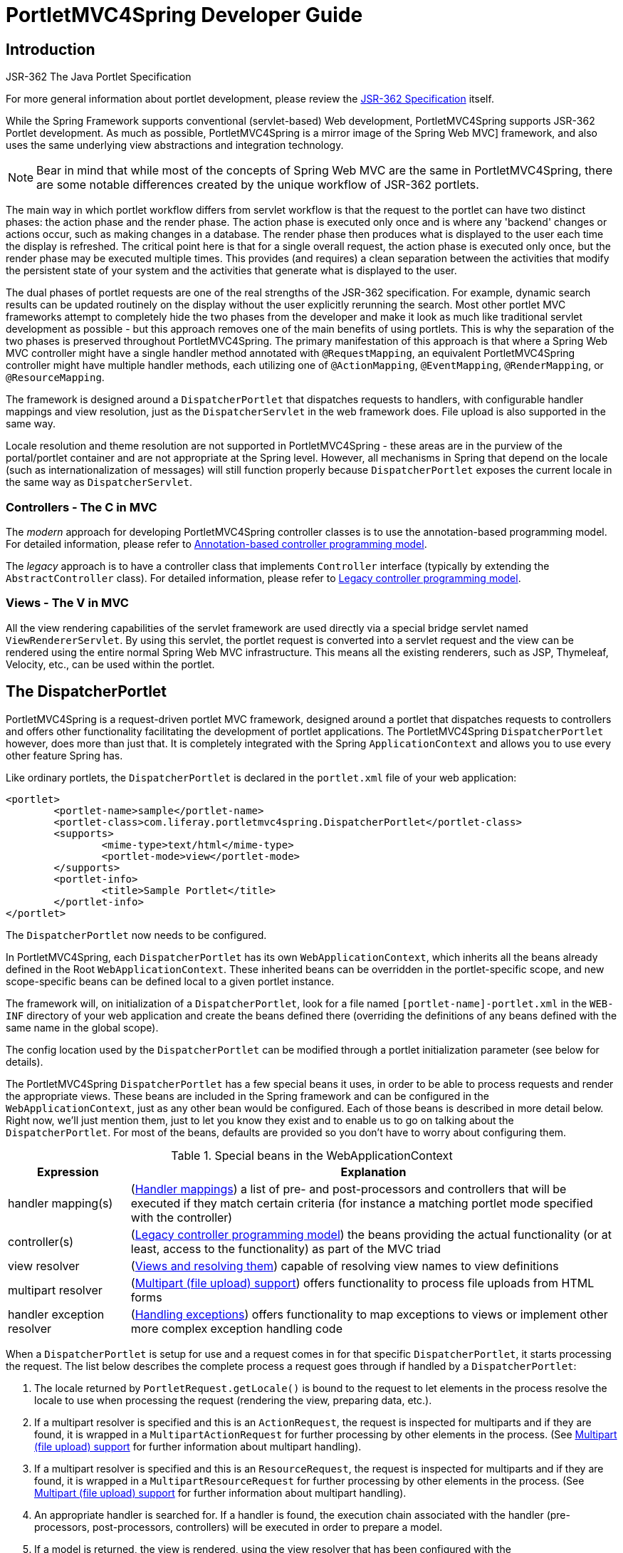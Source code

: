 [[portlet]]
= PortletMVC4Spring Developer Guide


[[portlet-introduction]]
== Introduction

.JSR-362 The Java Portlet Specification

****
For more general information about portlet development, please review the https://jcp.org/en/jsr/detail?id=362[JSR-362
Specification] itself.
****

While the Spring Framework supports conventional (servlet-based) Web development, PortletMVC4Spring supports JSR-362
Portlet development. As much as possible, PortletMVC4Spring is a mirror image of the Spring Web MVC] framework, and also
uses the same underlying view abstractions and integration technology.

[NOTE]
====
Bear in mind that while most of the concepts of Spring Web MVC are the same in PortletMVC4Spring, there are some notable
differences created by the unique workflow of JSR-362 portlets.
====

The main way in which portlet workflow differs from servlet workflow is that the request to the portlet can have two
distinct phases: the action phase and the render phase. The action phase is executed only once and is where any
'backend' changes or actions occur, such as making changes in a database. The render phase then produces what is
displayed to the user each time the display is refreshed. The critical point here is that for a single overall request,
the action phase is executed only once, but the render phase may be executed multiple times. This provides (and
requires) a clean separation between the activities that modify the persistent state of your system and the activities
that generate what is displayed to the user.

The dual phases of portlet requests are one of the real strengths of the JSR-362 specification. For example, dynamic
search results can be updated routinely on the display without the user explicitly rerunning the search. Most other
portlet MVC frameworks attempt to completely hide the two phases from the developer and make it look as much like
traditional servlet development as possible - but this approach removes one of the main benefits of using portlets. This
is why the separation of the two phases is preserved throughout PortletMVC4Spring. The primary manifestation of this
approach is that where a Spring Web MVC controller might have a single handler method annotated with
`@RequestMapping`, an equivalent PortletMVC4Spring controller might have multiple handler methods, each utilizing one of
 `@ActionMapping`, `@EventMapping`, `@RenderMapping`, or `@ResourceMapping`.

The framework is designed around a `DispatcherPortlet` that dispatches requests to handlers, with configurable handler
mappings and view resolution, just as the `DispatcherServlet` in the web framework does. File upload is also supported
in the same way.

Locale resolution and theme resolution are not supported in PortletMVC4Spring - these areas are in the purview of the
portal/portlet container and are not appropriate at the Spring level. However, all mechanisms in Spring that depend on
the locale (such as internationalization of messages) will still function properly because `DispatcherPortlet` exposes
the current locale in the same way as `DispatcherServlet`.



[[portlet-introduction-controller]]
=== Controllers - The C in MVC

The __modern__ approach for developing PortletMVC4Spring controller classes is to use the annotation-based programming
model. For detailed information, please refer to <<portlet-annotation>>.

The __legacy__ approach is to have a controller class that implements `Controller` interface (typically by extending
the `AbstractController` class). For detailed information, please refer to <<portlet-controller>>.




[[portlet-introduction-view]]
=== Views - The V in MVC
All the view rendering capabilities of the servlet framework are used directly via a special bridge servlet named
`ViewRendererServlet`. By using this servlet, the portlet request is converted into a servlet request and the view can
be rendered using the entire normal Spring Web MVC infrastructure. This means all the existing renderers, such as JSP,
Thymeleaf, Velocity, etc., can be used within the portlet.



[[portlet-dispatcher]]
== The DispatcherPortlet

PortletMVC4Spring is a request-driven portlet MVC framework, designed around a portlet that dispatches requests to
controllers and offers other functionality facilitating the development of portlet applications. The PortletMVC4Spring
`DispatcherPortlet` however, does more than just that. It is completely integrated with the Spring `ApplicationContext`
and allows you to use every other feature Spring has.

Like ordinary portlets, the `DispatcherPortlet` is declared in the `portlet.xml` file of your web application:

[source,xml,indent=0]
[subs="verbatim,quotes"]
----
	<portlet>
		<portlet-name>sample</portlet-name>
		<portlet-class>com.liferay.portletmvc4spring.DispatcherPortlet</portlet-class>
		<supports>
			<mime-type>text/html</mime-type>
			<portlet-mode>view</portlet-mode>
		</supports>
		<portlet-info>
			<title>Sample Portlet</title>
		</portlet-info>
	</portlet>
----

The `DispatcherPortlet` now needs to be configured.

In PortletMVC4Spring, each `DispatcherPortlet` has its own `WebApplicationContext`, which inherits all the beans already
defined in the Root `WebApplicationContext`. These inherited beans can be overridden in the portlet-specific scope, and
new scope-specific beans can be defined local to a given portlet instance.

The framework will, on initialization of a `DispatcherPortlet`, look for a file named `[portlet-name]-portlet.xml` in
the `WEB-INF` directory of your web application and create the beans defined there (overriding the definitions of any
beans defined with the same name in the global scope).

The config location used by the `DispatcherPortlet` can be modified through a portlet initialization parameter (see
below for details).

The PortletMVC4Spring `DispatcherPortlet` has a few special beans it uses, in order to be able to process requests and
render the appropriate views. These beans are included in the Spring framework and can be configured in the
`WebApplicationContext`, just as any other bean would be configured. Each of those beans is described in more detail
below. Right now, we'll just mention them, just to let you know they exist and to enable us to go on talking about the
`DispatcherPortlet`. For most of the beans, defaults are provided so you don't have to worry about configuring them.

[[portlet-webappctx-special-beans-tbl]]
.Special beans in the WebApplicationContext
[cols="1,4"]
|===
| Expression| Explanation

| handler mapping(s)
| (<<portlet-handlermapping>>) a list of pre- and post-processors and controllers that will be executed if they match
  certain criteria (for instance a matching portlet mode specified with the controller)

| controller(s)
| (<<portlet-controller>>) the beans providing the actual functionality (or at least, access to the functionality) as
  part of the MVC triad

| view resolver
| (<<portlet-viewresolver>>) capable of resolving view names to view definitions

| multipart resolver
| (<<portlet-multipart>>) offers functionality to process file uploads from HTML forms

| handler exception resolver
| (<<portlet-exceptionresolver>>) offers functionality to map exceptions to views or implement other more complex
  exception handling code
|===

When a `DispatcherPortlet` is setup for use and a request comes in for that specific `DispatcherPortlet`, it starts
processing the request. The list below describes the complete process a request goes through if handled by a
`DispatcherPortlet`:

. The locale returned by `PortletRequest.getLocale()` is bound to the request to let elements in the process resolve the
locale to use when processing the request (rendering the view, preparing data, etc.).
. If a multipart resolver is specified and this is an `ActionRequest`, the request is inspected for multiparts and if
they are found, it is wrapped in a `MultipartActionRequest` for further processing by other elements in the process.
(See <<portlet-multipart>> for further information about multipart handling).
. If a multipart resolver is specified and this is an `ResourceRequest`, the request is inspected for multiparts and if
they are found, it is wrapped in a `MultipartResourceRequest` for further processing by other elements in the process.
(See <<portlet-multipart>> for further information about multipart handling).
. An appropriate handler is searched for. If a handler is found, the execution chain associated with the handler (pre-
processors, post-processors, controllers) will be executed in order to prepare a model.
. If a model is returned, the view is rendered, using the view resolver that has been configured with the
`WebApplicationContext`. If no model is returned (which could be due to a pre- or post-processor intercepting the
request, for example, for security reasons), no view is rendered, since the request could already have been fulfilled.

Exceptions that are thrown during processing of the request get picked up by any of the handler exception resolvers that
are declared in the `WebApplicationContext`. Using these exception resolvers you can define custom behavior in case such
exceptions get thrown.

You can customize Spring's `DispatcherPortlet` by adding context parameters in the `portlet.xml` file or portlet
init-parameters. The possibilities are listed below.

[[portlet-dpp-init-params]]
.DispatcherPortlet initialization parameters
[cols="1,4"]
|===
| Parameter| Explanation

| `contextClass`
| Class that implements `WebApplicationContext`, which will be used to instantiate the context used by this portlet. If
  this parameter isn't specified, the `XmlPortletApplicationContext` will be used.

| `contextConfigLocation`
| String which is passed to the context instance (specified by `contextClass`) to indicate where context(s) can be
  found. The String is potentially split up into multiple Strings (using a comma as a delimiter) to support multiple
  contexts (in case of multiple context locations, for beans that are defined twice, the latest takes precedence).

| `namespace`
| The namespace of the `WebApplicationContext`. Defaults to `[portlet-name]-portlet`.

| `viewRendererUrl`
| The URL at which `DispatcherPortlet` can access an instance of `ViewRendererServlet` (see <<portlet-viewservlet>>).
|===




[[portlet-viewservlet]]
== The ViewRendererServlet

The rendering process in PortletMVC4Spring is a bit more complex than in Web MVC. In order to reuse all the view
technologies from Spring Web MVC, we must convert the `PortletRequest` / `PortletResponse` to `HttpServletRequest` /
`HttpServletResponse` and then call the `render` method of the `View`. To do this, `DispatcherPortlet` uses a special
servlet that exists for just this purpose: the `ViewRendererServlet`.

In order for `DispatcherPortlet` rendering to work, you must declare an instance of the `ViewRendererServlet` in the
`web.xml` file for your web application as follows:

[source,xml,indent=0]
[subs="verbatim,quotes"]
----
	<servlet>
		<servlet-name>ViewRendererServlet</servlet-name>
		<servlet-class>com.liferay.portletmvc4spring.ViewRendererServlet</servlet-class>
	</servlet>

	<servlet-mapping>
		<servlet-name>ViewRendererServlet</servlet-name>
		<url-pattern>/WEB-INF/servlet/view</url-pattern>
	</servlet-mapping>
----

To perform the actual rendering, `DispatcherPortlet` does the following:

. Binds the `WebApplicationContext` to the request as an attribute under the same `WEB_APPLICATION_CONTEXT_ATTRIBUTE`
key that `DispatcherServlet` uses.
. Binds the `Model` and `View` objects to the request to make them available to the `ViewRendererServlet`.
. Constructs a `PortletRequestDispatcher` and performs an `include` using the `/WEB-INF/servlet/view` URL that is mapped
to the `ViewRendererServlet`.

The `ViewRendererServlet` is then able to call the `render` method on the `View` with the appropriate arguments.

The actual URL for the `ViewRendererServlet` can be changed using `DispatcherPortlet`'s `viewRendererUrl` configuration
parameter.




[[portlet-annotation]]
== Annotation-based controller programming model
Version 2.5 of the Spring Framework introduced an annotation-based programming model for MVC controllers, using
annotations such as `@RequestMapping`, `@RequestParam`, `@ModelAttribute`, etc. This annotation support is available for
both Spring Web MVC and PortletMVC4Spring. Controllers implemented in this style do not have to extend specific base
classes or implement specific interfaces. Furthermore, they do not usually have direct dependencies on Servlet or
Portlet API's, although they can easily get access to Servlet or Portlet facilities if desired.

The following sections document these annotations and how they are most commonly used in a Portlet environment.



[[portlet-ann-setup]]
=== Setting up the dispatcher for annotation support
__`@RequestMapping` will only be processed if a corresponding `HandlerMapping` (for type level annotations) and/or
`HandlerAdapter` (for method level annotations) is present in the dispatcher.__ This is the case by default in both
`DispatcherServlet` and `DispatcherPortlet`.

However, if you are defining custom `HandlerMappings` or `HandlerAdapters`, then you need to make sure that a
corresponding custom `DefaultAnnotationHandlerMapping` and/or `AnnotationMethodHandlerAdapter` is defined as well -
provided that you intend to use `@RequestMapping`.

[source,xml,indent=0]
[subs="verbatim,quotes"]
----
	<?xml version="1.0" encoding="UTF-8"?>
	<beans xmlns="http://www.springframework.org/schema/beans"
		xmlns:xsi="http://www.w3.org/2001/XMLSchema-instance"
		xsi:schemaLocation="http://www.springframework.org/schema/beans
			http://www.springframework.org/schema/beans/spring-beans.xsd">

		<bean class="com.liferay.portletmvc4spring.mvc.annotation.DefaultAnnotationHandlerMapping"/>

		<bean class="com.liferay.portletmvc4spring.mvc.annotation.AnnotationMethodHandlerAdapter"/>

		// ... (controller bean definitions) ...

	</beans>
----

Defining a `DefaultAnnotationHandlerMapping` and/or `AnnotationMethodHandlerAdapter` explicitly also makes sense if you
would like to customize the mapping strategy, e.g. specifying a custom `WebBindingInitializer` (see below).



[[portlet-ann-controller]]
=== Defining a controller with @Controller

The `@Controller` annotation indicates that a particular class serves the role of a __controller__. There is no need to
extend any controller base class or reference the Portlet API. You are of course still able to reference
Portlet-specific features if you need to.

The basic purpose of the `@Controller` annotation is to act as a stereotype for the annotated class, indicating its
role. The dispatcher will scan such annotated classes for mapped methods, detecting `@RequestMapping` annotations (see
the next section).

Annotated controller beans may be defined explicitly, using a standard Spring bean definition in the dispatcher's
context. However, the `@Controller` stereotype also allows for autodetection, aligned with Spring's general support for
detecting component classes in the classpath and auto-registering bean definitions for them.

To enable autodetection of such annotated controllers, you have to add component scanning to your configuration. This is
easily achieved by using the __spring-context__ schema as shown in the following XML snippet:

[source,xml,indent=0]
[subs="verbatim,quotes"]
----
	<?xml version="1.0" encoding="UTF-8"?>
	<beans xmlns="http://www.springframework.org/schema/beans"
		xmlns:xsi="http://www.w3.org/2001/XMLSchema-instance"
		xmlns:p="http://www.springframework.org/schema/p"
		xmlns:context="http://www.springframework.org/schema/context"
		xsi:schemaLocation="
			http://www.springframework.org/schema/beans
			http://www.springframework.org/schema/beans/spring-beans.xsd
			http://www.springframework.org/schema/context
			http://www.springframework.org/schema/context/spring-context.xsd">

		<context:component-scan base-package="org.springframework.samples.petportal.portlet"/>

		// ...

	</beans>
----



[[portlet-ann-requestmapping]]
=== Mapping requests with @RequestMapping

The `@RequestMapping` annotation is used to map portlet modes like 'VIEW'/'EDIT' onto an entire class or a particular
handler method. Typically the type-level annotation maps a specific mode (or mode plus parameter condition) onto a form
controller, with additional method-level annotations 'narrowing' the primary mapping for specific portlet request
parameters.

[TIP]
====

`@RequestMapping` at the type level may be used for plain implementations of the `Controller` interface as well. In this
case, the request processing code would follow the traditional `handle(Action|Render)Request` signature, while the
controller's mapping would be expressed through an `@RequestMapping` annotation. This works for pre-built `Controller`
base classes, such as `AbstractController`, too.

In the following discussion, we'll focus on controllers that are based on annotated handler methods.
====

The following is an example of a form controller from the PetPortal sample application
using this annotation:

[source,java,indent=0]
[subs="verbatim,quotes"]
----
	@Controller
	@RequestMapping("EDIT")
	@SessionAttributes("site")
	public class PetSitesEditController {

		private Properties petSites;

		public void setPetSites(Properties petSites) {
			this.petSites = petSites;
		}

		@ModelAttribute("petSites")
		public Properties getPetSites() {
			return this.petSites;
		}

		@RequestMapping // default (action=list)
		public String showPetSites() {
			return "petSitesEdit";
		}

		@RequestMapping(params = "action=add") // render phase
		public String showSiteForm(Model model) {
			// Used for the initial form as well as for redisplaying with errors.
			if (!model.containsAttribute("site")) {
				model.addAttribute("site", new PetSite());
			}

			return "petSitesAdd";
		}

		@RequestMapping(params = "action=add") // action phase
		public void populateSite(@ModelAttribute("site") PetSite petSite,
				BindingResult result, SessionStatus status, ActionResponse response) {
			new PetSiteValidator().validate(petSite, result);
			if (!result.hasErrors()) {
				this.petSites.put(petSite.getName(), petSite.getUrl());
				status.setComplete();
				response.setRenderParameter("action", "list");
			}
		}

		@RequestMapping(params = "action=delete")
		public void removeSite(@RequestParam("site") String site, ActionResponse response) {
			this.petSites.remove(site);
			response.setRenderParameter("action", "list");
		}
	}
----

There are dedicated `@ActionMapping` and `@RenderMapping` (as well as `@ResourceMapping` and `@EventMapping`)
annotations which can be used instead:

[source,java,indent=0]
[subs="verbatim,quotes"]
----
	@Controller
	@RequestMapping("EDIT")
	@SessionAttributes("site")
	public class PetSitesEditController {

		private Properties petSites;

		public void setPetSites(Properties petSites) {
			this.petSites = petSites;
		}

		@ModelAttribute("petSites")
		public Properties getPetSites() {
			return this.petSites;
		}

		@RenderMapping // default (action=list)
		public String showPetSites() {
			return "petSitesEdit";
		}

		@RenderMapping(params = "action=add")
		public String showSiteForm(Model model) {
			// Used for the initial form as well as for redisplaying with errors.
			if (!model.containsAttribute("site")) {
				model.addAttribute("site", new PetSite());
			}

			return "petSitesAdd";
		}

		@ActionMapping(params = "action=add")
		public void populateSite(@ModelAttribute("site") PetSite petSite,
				BindingResult result, SessionStatus status, ActionResponse response) {
			new PetSiteValidator().validate(petSite, result);
			if (!result.hasErrors()) {
				this.petSites.put(petSite.getName(), petSite.getUrl());
				status.setComplete();
				response.setRenderParameter("action", "list");
			}
		}

		@ActionMapping(params = "action=delete")
		public void removeSite(@RequestParam("site") String site, ActionResponse response) {
			this.petSites.remove(site);
			response.setRenderParameter("action", "list");
		}
	}
----



[[portlet-ann-requestmapping-arguments]]
=== Supported handler method arguments
Handler methods which are annotated with `@RequestMapping` are allowed to have very flexible signatures. They may have
arguments of the following types, in arbitrary order (except for validation results, which need to follow right after
the corresponding command object, if desired):

* Request and/or response objects (Portlet API). You may choose any specific request/response type, e.g. PortletRequest
  / ActionRequest / RenderRequest. An explicitly declared action/render argument is also used for mapping specific
  request types onto a handler method (in case of no other information given that differentiates between action and
  render requests).
* Session object (Portlet API): of type PortletSession. An argument of this type will enforce the presence of a
  corresponding session. As a consequence, such an argument will never be `null`.
* `org.springframework.web.context.request.WebRequest` or `org.springframework.web.context.request.NativeWebRequest`.
  Allows for generic request parameter access as well as request/session attribute access, without ties to the native
  Servlet/Portlet API.
* `java.util.Locale` for the current request locale (the portal locale in a Portlet environment).
* `java.util.TimeZone` / `java.time.ZoneId` for the current request time zone.
* `java.io.InputStream` / `java.io.Reader` for access to the request's content. This will be the raw InputStream/Reader
  as exposed by the Portlet API.
* `java.io.OutputStream` / `java.io.Writer` for generating the response's content. This will be the raw
  OutputStream/Writer as exposed by the Portlet API.
* `@RequestParam` annotated parameters for access to specific Portlet request parameters. Parameter values will be
  converted to the declared method argument type.
* `java.util.Map` / `org.springframework.ui.Model` / `org.springframework.ui.ModelMap` for enriching the implicit model
  that will be exposed to the web view.
* Command/form objects to bind parameters to: as bean properties or fields, with customizable type conversion, depending
  on `@InitBinder` methods and/or the HandlerAdapter configuration - see the " `webBindingInitializer`" property on
  `AnnotationMethodHandlerAdapter`. Such command objects along with their validation results will be exposed as model
  attributes, by default using the non-qualified command class name in property notation (e.g. "orderAddress" for type
  "mypackage.OrderAddress"). Specify a parameter-level `ModelAttribute` annotation for declaring a specific model
  attribute name.
* `org.springframework.validation.Errors` / `org.springframework.validation.BindingResult` validation results for a
  preceding command/form object (the immediate preceding argument).
* `org.springframework.web.bind.support.SessionStatus` status handle for marking form processing as complete (triggering
  the cleanup of session attributes that have been indicated by the `@SessionAttributes` annotation at the handler type
  level).

The following return types are supported for handler methods:

* A `ModelAndView` object, with the model implicitly enriched with command objects and the results of `@ModelAttribute`
  annotated reference data accessor methods.
* A `Model` object, with the view name implicitly determined through a `RequestToViewNameTranslator` and the model
  implicitly enriched with command objects and the results of `@ModelAttribute` annotated reference data accessor
  methods.
* A `Map` object for exposing a model, with the view name implicitly determined through a `RequestToViewNameTranslator`
  and the model implicitly enriched with command objects and the results of `@ModelAttribute` annotated reference data
  accessor methods.
* A `View` object, with the model implicitly determined through command objects and `@ModelAttribute` annotated
  reference data accessor methods. The handler method may also programmatically enrich the model by declaring a `Model`
  argument (see above).
* A `String` value which is interpreted as view name, with the model implicitly determined through command objects and
  `@ModelAttribute` annotated reference data accessor methods. The handler method may also programmatically enrich the
  model by declaring a `Model` argument (see above).
* `void` if the method handles the response itself (e.g. by writing the response content directly).
* Any other return type will be considered a single model attribute to be exposed to the view, using the attribute name
  specified through `@ModelAttribute` at the method level (or the default attribute name based on the return type's
  class name otherwise). The model will be implicitly enriched with command objects and the results of `@ModelAttribute`
  annotated reference data accessor methods.



[[portlet-ann-requestparam]]
=== Binding request parameters to method parameters with @RequestParam

The `@RequestParam` annotation is used to bind request parameters to a method parameter in your controller.

The following code snippet from the PetPortal sample application shows the usage:

[source,java,indent=0]
[subs="verbatim,quotes"]
----
	@Controller
	@RequestMapping("EDIT")
	@SessionAttributes("site")
	public class PetSitesEditController {

		// ...

		public void removeSite(@RequestParam("site") String site, ActionResponse response) {
			this.petSites.remove(site);
			response.setRenderParameter("action", "list");
		}

		// ...

	}
----

Parameters using this annotation are required by default, but you can specify that a parameter is optional by setting
`@RequestParam`'s `required` attribute to `false` (e.g., `@RequestParam(name="id", required=false)`).



[[portlet-ann-modelattrib]]
=== Providing a link to data from the model with @ModelAttribute

`@ModelAttribute` has two usage scenarios in controllers. When placed on a method parameter, `@ModelAttribute` is used
to map a model attribute to the specific, annotated method parameter (see the `populateSite()` method below). This is
how the controller gets a reference to the object holding the data entered in the form. In addition, the parameter can
be declared as the specific type of the form backing object rather than as a generic `java.lang.Object`, thus increasing
type safety.

`@ModelAttribute` is also used at the method level to provide __reference data__ for the model (see the `getPetSites()`
method below). For this usage the method signature can contain the same types as documented above for the
`@RequestMapping` annotation.

[NOTE]
====
`@ModelAttribute` annotated methods will be executed __before__ the chosen
`@RequestMapping` annotated handler method. They effectively pre-populate the implicit model with specific attributes,
often loaded from a database. Such an attribute can then already be accessed through `@ModelAttribute` annotated handler
method parameters in the chosen handler method, potentially with binding and validation applied to it.
====

The following code snippet shows these two usages of this annotation:

[source,java,indent=0]
[subs="verbatim,quotes"]
----
	@Controller
	@RequestMapping("EDIT")
	@SessionAttributes("site")
	public class PetSitesEditController {

		// ...

		@ModelAttribute("petSites")
		public Properties getPetSites() {
			return this.petSites;
		}

		@RequestMapping(params = "action=add") // action phase
		public void populateSite( @ModelAttribute("site") PetSite petSite, BindingResult result, SessionStatus status, ActionResponse response) {
			new PetSiteValidator().validate(petSite, result);
			if (!result.hasErrors()) {
				this.petSites.put(petSite.getName(), petSite.getUrl());
				status.setComplete();
				response.setRenderParameter("action", "list");
			}
		}
	}
----



[[portlet-ann-sessionattrib]]
=== Specifying attributes to store in a Session with @SessionAttributes

The type-level `@SessionAttributes` annotation declares session attributes used by a specific handler. This will
typically list the names of model attributes or types of model attributes which should be transparently stored in the
session or some conversational storage, serving as form-backing beans between subsequent requests.

The following code snippet shows the usage of this annotation:

[source,java,indent=0]
[subs="verbatim,quotes"]
----
	@Controller
	@RequestMapping("EDIT")
	@SessionAttributes("site")
	public class PetSitesEditController {
		// ...
	}
----



[[portlet-ann-webdatabinder]]
=== Customizing WebDataBinder initialization

To customize request parameter binding with PropertyEditors, etc. via the Spring Framework's `WebDataBinder`, you can
either use `@InitBinder`-annotated methods within your controller or externalize your configuration by providing a
custom `WebBindingInitializer`.


[[portlet-ann-initbinder]]
==== Customizing data binding with @InitBinder

Annotating controller methods with `@InitBinder` allows you to configure web data binding directly within your
controller class. `@InitBinder` identifies methods which initialize the `WebDataBinder` which will be used for
populating command and form object arguments of annotated handler methods.

Such init-binder methods support all arguments that `@RequestMapping` supports, except for command/form objects and
corresponding validation result objects. Init-binder methods must not have a return value. Thus, they are usually
declared as `void`. Typical arguments include `WebDataBinder` in combination with `WebRequest` or `java.util.Locale`,
allowing code to register context-specific editors.

The following example demonstrates the use of `@InitBinder` for configuring a `CustomDateEditor` for all
`java.util.Date` form properties.

[source,java,indent=0]
[subs="verbatim,quotes"]
----
	@Controller
	public class MyFormController {

		@InitBinder
		protected void initBinder(WebDataBinder binder) {
		    SimpleDateFormat dateFormat = new SimpleDateFormat("yyyy-MM-dd");
			dateFormat.setLenient(false);
			binder.registerCustomEditor(Date.class, new CustomDateEditor(dateFormat, false));
		}

		// ...

	}
----


[[portlet-ann-webbindinginitializer]]
==== Configuring a custom WebBindingInitializer

To externalize data binding initialization, you can provide a custom implementation of the `WebBindingInitializer`
interface, which you then enable by supplying a custom bean configuration for an `AnnotationMethodHandlerAdapter`, thus
overriding the default configuration.




[[portlet-viewresolver]]
== Views and resolving them
As mentioned previously, PortletMVC4Spring directly reuses all the view technologies from Spring Web MVC. This includes
not only the various `View` implementations themselves, but also the `ViewResolver` implementations. For more
information, refer to <<view>> and <<mvc-viewresolver>> respectively.

A few items on using the existing `View` and `ViewResolver` implementations are worth mentioning:

* Most portals expect the result of rendering a portlet to be an HTML fragment. So, things like JSP/JSTL, Thymeleaf,
  Velocity, FreeMarker, and XSLT all make sense. But it is unlikely that views that return other document types will
  make any sense in a portlet context.
* There is no such thing as an HTTP redirect from within a portlet (the `sendRedirect(..)` method of `ActionResponse`
  cannot be used to stay within the portal). So, `RedirectView` and use of the `'redirect:'` prefix will __not__ work
  correctly from within PortletMVC4Spring.
* It may be possible to use the `'forward:'` prefix from within PortletMVC4Spring. However, remember that since you are
  in a portlet, you have no idea what the current URL looks like. This means you cannot use a relative URL to access
  other resources in your web application and that you will have to use an absolute URL.

Also, for JSP development, the new Spring Taglib and the new Spring Form Taglib both work in portlet views in exactly
the same way that they work in servlet views.




[[portlet-multipart]]
== Multipart (file upload) support
PortletMVC4Spring has built-in multipart support to handle file uploads in portlet applications, just like Spring Web
MVC does. The design for the multipart support is done with pluggable `PortletMultipartResolver` objects, defined in the
`com.liferay.portletmvc4spring.multipart` package. PortletMVC4Spring provides a `StandardPortletMultipartResolver`
for use with the JSR-362 standard file upload feature. For legacy purposes, it also provides a
`PortletMultipartResolver` for use with http://jakarta.apache.org/commons/fileupload[Commons FileUpload]. How uploading
files is supported will be described in the rest of this section.

By default, no multipart handling will be done by PortletMVC4Spring, as some developers will want to handle multiparts
themselves. You will have to enable it yourself by adding a multipart resolver to the web application's context. After
you have done that, `DispatcherPortlet` will inspect each request to see if it contains a multipart. If no multipart is
found, the request will continue as expected. However, if a multipart is found in the request, the
`PortletMultipartResolver` that has been declared in your context will be used. After that, the multipart attribute in
your request will be treated like any other attribute.

[NOTE]
====
Any configured `PortletMultipartResolver` bean __must__ have the following id (or name): "`portletMultipartResolver`".
If you have defined your `PortletMultipartResolver` with any other name, then the `DispatcherPortlet` will __not__ find
your `PortletMultipartResolver`, and consequently no multipart support will be in effect.
====



[[portlet-multipart-resolver]]
=== Using the PortletMultipartResolver

The following example shows how to use the `StandardPortletMultipartResolver`:

[source,xml,indent=0]
[subs="verbatim,quotes"]
----
	<bean id="portletMultipartResolver"
			class="com.liferay.portletmvc4spring.multipart.StandardPortletMultipartResolver">
	</bean>
----

The following example shows how to use the legacy `CommonsPortletMultipartResolver`:

[source,xml,indent=0]
[subs="verbatim,quotes"]
----
	<bean id="portletMultipartResolver"
			class="com.liferay.portletmvc4spring.multipart.CommonsPortletMultipartResolver">
		<!-- one of the properties available; the maximum file size in bytes -->
		<property name="maxUploadSize" value="100000"/>
	</bean>
----

If you are using the `CommonsPortletMultipartResolver`, then you also need to put the appropriate jars in your classpath
for the multipart resolver to work. In the case of the `CommonsMultipartResolver`, you need to use
`commons-fileupload.jar`. Be sure to use at least version 1.3.3 of Commons FileUpload.

Now that you have seen how to set PortletMVC4Spring up to handle multipart requests, let's talk about how to actually
use it. When `DispatcherPortlet` detects a multipart request, it activates the resolver that has been declared in your
context and hands over the request. What the resolver then does is wrap the current `PortletRequest` in either a
`MultipartActionRequest` or `MultipartResourceRequest` that has support for multipart file uploads. Using the wrapped
request, you can get information about the multiparts contained by this request and actually get access to the multipart
files themselves in your controllers.

Note that you can only receive multipart file uploads as part of an `ActionRequest` or `ResourceRequest`, but not as
part of an `EventRequest`, `HeaderRequest`, or `RenderRequest`.



[[portlet-multipart-forms]]
=== Handling a file upload in a form
After the `PortletMultipartResolver` has finished doing its job, the request will be processed like any other. To use
the `PortletMultipartResolver`, you must declare it in your Spring configuration descriptor:

[source,xml,indent=0]
[subs="verbatim,quotes"]
----
	<bean id="portletMultipartResolver"
			class="com.liferay.portletmvc4spring.multipart.StandardPortletMultipartResolver"/>
----

Next, create a form with an upload field:

[source,xml,indent=0]
[subs="verbatim,quotes"]
----
	<h1>Please upload one or more files</h1>
	<portlet:actionURL name="uploadFiles" var="fileUploadActionURL"/>
	<form:form action="${fileUploadActionURL}" enctype="multipart/form-data"
			method="post" modelAttribute="transientUpload">
		<input name="multipartFiles" multiple="multiple" type="file"/>
		<input type="submit"/>
	</form:form>
----

Next, create a Data Transfer Object (DTO) that will temporarily contain the uploaded file data during the scope of
of the request as it exists in the model. The DTO must have a JavaBeans property that matches the name of the input
field from the form (in this example, "multipartFiles") that will automatically be bound to the value of the submitted
files:

[source,java,indent=0]
[subs="verbatim,quotes"]
----
public class TransientUpload {

	private List<MultipartFile> multipartFiles = new ArrayList<>();

	public List<MultipartFile> getMultipartFiles() {
		return multipartFiles;
	}

	public void setMultipartFiles(List<MultipartFile> multipartFiles) {
		this.multipartFiles = multipartFiles;
	}
}
----

Finally, create the controller that processes the uploaded files from the model:

[source,java,indent=0]
[subs="verbatim,quotes"]
----
    @Controller
	@RequestMapping("VIEW")
	public class FileUploadController {

		@ActionMapping("uploadFiles")
		public void uploadFiles(
			@ModelAttribute("transientUpload") TransientUpload transientUpload) {

			List<MultipartFile> transientMultipartFiles = transientUpload.getMultipartFiles();

			if (transientMultipartFiles != null) {

				for (MultipartFile transientMultipartFile : transientMultipartFiles) {
					// process file
				}
			}
		}
	}
----

[NOTE]
====
Instead of receiving uploaded files as type `MultipartFile`, it is possible to register custom editors so that
PortletMVC4Spring can leverage the Spring Web MVC feature to convert uploaded files to byte arrays or Strings.
====

The following code snippet shows an example of how to register custom editors that facilitate file upload conversion:

[source,java,indent=0]
[subs="verbatim,quotes"]
----
	@InitBinder
	protected void initBinder(WebDataBinder webDataBinder) {

		// Ability to convert uploaded files to byte arrays so that the
		// `TransientFileUpload` calss can contain List<byte[]> instead
		// of List<MultipartFile>
		webDataBinder.registerCustomEditor(byte[].class,
			new org.springframework.web.multipart.support.ByteArrayMultipartFileEditor());

		// Ability to convert uploaded files to strings so that the
		// TransientFileUpload class can contain List<String> instead
		// of List<MultipartFile>
		webDataBinder.registerCustomEditor(String.class,
			new org.springframework.web.multipart.support.StringMultipartFileEditor());
	}
----




[[portlet-exceptionresolver]]
== Handling exceptions
Just like Spring Web MVC, PortletMVC4Spring provides ``HandlerExceptionResolver``s to ease the pain of unexpected
exceptions that occur while your request is being processed by a handler that matched the request. PortletMVC4Spring
also provides a portlet-specific, concrete `SimpleMappingExceptionResolver` that enables you to take the class name of
any exception that might be thrown and map it to a view name.








[[portlet-deployment]]
== Portlet application deployment
The process of deploying a PortletMVC4Spring application is no different than deploying any JSR-362 Portlet application.
Generally, the portal/portlet container runs in one webapp in your servlet container and your portlets run in another
webapp in your servlet container. In order for the portlet container webapp to make calls into your portlet webapp it
must make cross-context calls to a well-known servlet that provides access to the portlet services defined in your
`portlet.xml` file.

The JSR-362 specification does not specify exactly how this should happen, so each portlet container has its own
mechanism for this, which usually involves some kind of "deployment process" that makes changes to the portlet webapp
itself and then registers the portlets within the portlet container.

At a minimum, the `web.xml` file in your portlet webapp is modified to inject the well-known servlet that the portlet
container will call. In some cases a single servlet will service all portlets in the webapp, in other cases there will
be an instance of the servlet for each portlet.

Some portlet containers will also inject libraries and/or configuration files into the webapp as well. The portlet
container must also make its implementation of the Portlet JSP Tag Library available to your webapp.

The bottom line is that it is important to understand the deployment needs of your target portal and make sure they are
met (usually by following the automated deployment process it provides). Be sure to carefully review the documentation
from your portal for this process.

Once you have deployed your portlet, review the resulting `web.xml` file for sanity. Some older portals have been known
to corrupt the definition of the `ViewRendererServlet`, thus breaking the rendering of your portlets.




[[portlet-controller]]
== Legacy controller programming model

[NOTE]
====
The legacy controller programing model is not recommended for new development. Instead, the annotation-driven controller
programming model should be considered.
====

The __legacy__ controller programming model in PortletMVC4Spring are very similar to Spring Web MVC Controllers.

The basis for the PortletMVC4Spring controller architecture is the `com.liferay.portletmvc4spring.mvc.Controller`
interface, which is listed below.

[source,java,indent=0]
----
	public interface Controller {

		/**
		 * Process the render request and return a ModelAndView object which the
		 * DispatcherPortlet will render.
		 */
		ModelAndView handleRenderRequest(RenderRequest request,
				RenderResponse response) throws Exception;

		/**
		 * Process the action request. There is nothing to return.
		 */
		void handleActionRequest(ActionRequest request,
				ActionResponse response) throws Exception;

	}
----

As you can see, the Portlet `Controller` interface requires two methods that handle the two phases of a portlet request:
the action request and the render request. The action phase should be capable of handling an action request, and the
render phase should be capable of handling a render request and returning an appropriate model and view. While the
`Controller` interface is quite abstract, PortletMVC4Spring offers several controllers that already contain a lot of the
functionality you might need; most of these are very similar to controllers from Spring Web MVC. The `Controller`
interface just defines the most common functionality required of every controller: handling an action request, handling
a render request, and returning a model and a view.



[[portlet-controller-abstractcontroller]]
=== AbstractController and PortletContentGenerator

Of course, just a `Controller` interface isn't enough. To provide a basic infrastructure, all of PortletMVC4Spring's
``Controller``s inherit from `AbstractController`, a class offering access to Spring's `ApplicationContext` and control
over caching.

[[portlet-ac-features]]
.Features offered by the AbstractController
[cols="1,4"]
|===
| Parameter| Explanation

| `requireSession`
| Indicates whether or not this `Controller` requires a session to do its work. This feature is offered to all
  controllers. If a session is not present when such a controller receives a request, the user is informed using a
  `SessionRequiredException`.

| `synchronizeSession`
| Use this if you want handling by this controller to be synchronized on the user's session. To be more specific, the
  extending controller will override the `handleRenderRequestInternal(..)` and `handleActionRequestInternal(..)`
  methods, which will be synchronized on the user's session if you specify this variable.

| `renderWhenMinimized`
| If you want your controller to actually render the view when the portlet is in a minimized state, set this to true. By
  default, this is set to false so that portlets that are in a minimized state don't display any content.

| `cacheSeconds`
| When you want a controller to override the default cache expiration defined for the portlet, specify a positive
  integer here. By default it is set to `-1`, which does not change the default caching. Setting it to `0` will ensure
  the result is never cached.
|===

The `requireSession` and `cacheSeconds` properties are declared on the `PortletContentGenerator` class, which is the
superclass of `AbstractController`) but are included here for completeness.

When using the `AbstractController` as a base class for your controllers (which is not recommended since there are a lot
of other controllers that might already do the job for you) you only have to override either the
`handleActionRequestInternal(ActionRequest, ActionResponse)` method or the `handleRenderRequestInternal(RenderRequest,
RenderResponse)` method (or both), implement your logic, and return a `ModelAndView` object (in the case of
`handleRenderRequestInternal`).

The default implementations of both `handleActionRequestInternal(..)` and `handleRenderRequestInternal(..)` throw a
`PortletException`. This is consistent with the behavior of `GenericPortlet` from the JSR-362 Portlet Specification API.
So you only need to override the method that your controller is intended to handle.

Here is short example consisting of a class and a declaration in the web application context.

[source,java,indent=0]
[subs="verbatim,quotes"]
----
	package samples;

	import javax.portlet.RenderRequest;
	import javax.portlet.RenderResponse;

	import com.liferay.portletmvc4spring.mvc.AbstractController;
	import com.liferay.portletmvc4spring.ModelAndView;

	public class SampleController extends AbstractController {

		public ModelAndView handleRenderRequestInternal(RenderRequest request, RenderResponse response) {
			ModelAndView mav = new ModelAndView("foo");
			mav.addObject("message", "Hello World!");
			return mav;
		}

	}
----

[source,xml,indent=0]
[subs="verbatim,quotes"]
----
	<bean id="sampleController" class="samples.SampleController">
		<property name="cacheSeconds" value="120"/>
	</bean>
----

The class above and the declaration in the web application context is all you need besides setting up a handler mapping
(see <<portlet-handlermapping>>) to get this very simple controller working.



[[portlet-controller-simple]]
=== Other simple controllers
Although you can extend `AbstractController`, PortletMVC4Spring provides a number of concrete implementations which
offer functionality that is commonly used in simple MVC applications.

The `ParameterizableViewController` is basically the same as the example above, except for the fact that you can specify
the view name that it will return in the web application context (no need to hard-code the view name).

The `PortletModeNameViewController` uses the current mode of the portlet as the view name. So, if your portlet is in
View mode (i.e. `PortletMode.VIEW`) then it uses "view" as the view name.




[[portlet-controller-wrapping]]
=== PortletWrappingController

Instead of developing new controllers, it is possible to use existing portlets and map requests to them from a
`DispatcherPortlet`. Using the `PortletWrappingController`, you can instantiate an existing `Portlet` as a `Controller`
as follows:

[source,xml,indent=0]
[subs="verbatim,quotes"]
----
	<bean id="myPortlet" class="com.liferay.portletmvc4spring.mvc.PortletWrappingController">
		<property name="portletClass" value="sample.MyPortlet"/>
		<property name="portletName" value="my-portlet"/>
		<property name="initParameters">
			<value>config=/WEB-INF/my-portlet-config.xml</value>
		</property>
	</bean>
----

This can be very valuable since you can then use interceptors to pre-process and post-process requests going to these
portlets. Alternatively, you can use a portlet filter as defined by the JSR-362 Specification.




[[portlet-handlermapping]]
== Handler mappings
Using a handler mapping you can map incoming portlet requests to appropriate handlers. There are some handler mappings
you can use out of the box, for example, the `PortletModeHandlerMapping`, but let's first examine the general concept of
a `HandlerMapping`.

Note: The term "Handler" is intentionally used here instead of "Controller". `DispatcherPortlet` is designed to be used
with other ways to process requests than just PortletMVC4Spring's own Controllers. A Handler is any Object that can
handle portlet requests. Controllers are an example of Handlers, and they are of course the default. To use some other
framework with `DispatcherPortlet`, a corresponding implementation of `HandlerAdapter` is all that is needed.

The functionality a basic `HandlerMapping` provides is the delivering of a `HandlerExecutionChain`, which must contain
the handler that matches the incoming request, and may also contain a list of handler interceptors that are applied to
the request. When a request comes in, the `DispatcherPortlet` will hand it over to the handler mapping to let it inspect
the request and come up with an appropriate `HandlerExecutionChain`. Then the `DispatcherPortlet` will execute the
handler and interceptors in the chain (if any). These concepts are all exactly the same as in Spring Web MVC.

The concept of configurable handler mappings that can optionally contain interceptors (executed before or after the
actual handler was executed, or both) is extremely powerful. A lot of supporting functionality can be built into a
custom `HandlerMapping`. Think of a custom handler mapping that chooses a handler not only based on the portlet mode of
the request coming in, but also on a specific state of the session associated with the request.

In Spring Web MVC, handler mappings are commonly based on URLs. Since there is really no such thing as a URL within a
Portlet, we must use other mechanisms to control mappings. The two most common are the portlet mode and a request
parameter, but anything available to the portlet request can be used in a custom handler mapping.

The rest of this section describes three of PortletMVC4Spring's most commonly used handler mappings. They all extend
`AbstractHandlerMapping` and share the following properties:

* `interceptors`: The list of interceptors to use. ``HandlerInterceptor``s are discussed in
  <<portlet-handlermapping-interceptor>>.
* `defaultHandler`: The default handler to use, when this handler mapping does not result in a matching handler.
* `order`: Based on the value of the order property (see the `org.springframework.core.Ordered` interface), Spring will
  sort all handler mappings available in the context and apply the first matching handler.
* `lazyInitHandlers`: Allows for lazy initialization of singleton handlers (prototype handlers are always lazily
  initialized). Default value is false. This property is directly implemented in the three concrete Handlers.



[[portlet-handlermapping-portletmode]]
=== PortletModeHandlerMapping

This is a simple handler mapping that maps incoming requests based on the current mode of the portlet (e.g. 'view',
'edit', 'help'). An example:

[source,xml,indent=0]
[subs="verbatim,quotes"]
----
	<bean class="com.liferay.portletmvc4spring.handler.PortletModeHandlerMapping">
		<property name="portletModeMap">
			<map>
				<entry key="view" value-ref="viewHandler"/>
				<entry key="edit" value-ref="editHandler"/>
				<entry key="help" value-ref="helpHandler"/>
			</map>
		</property>
	</bean>
----



[[portlet-handlermapping-parameter]]
=== ParameterHandlerMapping

If we need to navigate around to multiple controllers without changing portlet mode, the simplest way to do this is with
a request parameter that is used as the key to control the mapping.

`ParameterHandlerMapping` uses the value of a specific request parameter to control the mapping. The default name of the
parameter is `'action'`, but can be changed using the `'parameterName'` property.

The bean configuration for this mapping will look something like this:

[source,xml,indent=0]
[subs="verbatim,quotes"]
----
	<bean class="com.liferay.portletmvc4spring.handler.ParameterHandlerMapping">
		<property name="parameterMap">
			<map>
				<entry key="add" value-ref="addItemHandler"/>
				<entry key="edit" value-ref="editItemHandler"/>
				<entry key="delete" value-ref="deleteItemHandler"/>
			</map>
		</property>
	</bean>
----



[[portlet-handlermapping-portletmodeparameter]]
=== PortletModeParameterHandlerMapping

The most powerful built-in handler mapping, `PortletModeParameterHandlerMapping` combines the capabilities of the two
previous ones to allow different navigation within each portlet mode.

Again the default name of the parameter is "action", but can be changed using the `parameterName` property.

By default, the same parameter value may not be used in two different portlet modes. This is so that if the portal
itself changes the portlet mode, the request will no longer be valid in the mapping.

The bean configuration for this mapping will look something like this:

[source,xml,indent=0]
[subs="verbatim,quotes"]
----
	<bean class="com.liferay.portletmvc4spring.handler.PortletModeParameterHandlerMapping">
		<property name="portletModeParameterMap">
			<map>
				<entry key="view"> <!-- 'view' portlet mode -->
					<map>
						<entry key="add" value-ref="addItemHandler"/>
						<entry key="edit" value-ref="editItemHandler"/>
						<entry key="delete" value-ref="deleteItemHandler"/>
					</map>
				</entry>
				<entry key="edit"> <!-- 'edit' portlet mode -->
					<map>
						<entry key="prefs" value-ref="prefsHandler"/>
						<entry key="resetPrefs" value-ref="resetPrefsHandler"/>
					</map>
				</entry>
			</map>
		</property>
	</bean>
----

This mapping can be chained ahead of a `PortletModeHandlerMapping`, which can then provide defaults for each mode and an
overall default as well.



[[portlet-handlermapping-interceptor]]
=== Adding HandlerInterceptors

Spring's handler mapping mechanism has a notion of handler interceptors, which can be extremely useful when you want to
apply specific functionality to certain requests, for example, checking for a principal. Again PortletMVC4Spring
implements these concepts in the same way as Spring Web MVC.

Interceptors located in the handler mapping must implement `HandlerInterceptor` from the `com.liferay.portletmvc4spring`
package. Just like the servlet version, this interface defines three methods: one that will be called before the actual
handler will be executed ( `preHandle`), one that will be called after the handler is executed (`postHandle`), and one
that is called after the complete request has finished (`afterCompletion`). These three methods should provide enough
flexibility to do all kinds of pre- and post- processing.

The `preHandle` method returns a boolean value. You can use this method to break or continue the processing of the
execution chain. When this method returns `true`, the handler execution chain will continue. When it returns `false`,
the `DispatcherPortlet` assumes the interceptor itself has taken care of requests (and, for example, rendered an
appropriate view) and does not continue executing the other interceptors and the actual handler in the execution chain.

The `postHandle` method is only called on a `RenderRequest`. The `preHandle` and `afterCompletion` methods are called on
both an `ActionRequest` and a `RenderRequest`. If you need to execute logic in these methods for just one type of
request, be sure to check what kind of request it is before processing it.



[[portlet-handlermapping-interceptoradapter]]
=== HandlerInterceptorAdapter

As with the servlet package, the portlet package has a concrete implementation of `HandlerInterceptor` called
`HandlerInterceptorAdapter`. This class has empty versions of all the methods so that you can inherit from this class
and implement just one or two methods when that is all you need.



[[portlet-handlermapping-parameterinterceptor]]
=== ParameterMappingInterceptor

The portlet package also has a concrete interceptor named `ParameterMappingInterceptor` that is meant to be used
directly with `ParameterHandlerMapping` and `PortletModeParameterHandlerMapping`. This interceptor will cause the
parameter that is being used to control the mapping to be forwarded from an `ActionRequest` to the subsequent
`RenderRequest`. This will help ensure that the `RenderRequest` is mapped to the same Handler as the `ActionRequest`.
This is done in the `preHandle` method of the interceptor, so you can still modify the parameter value in your handler
to change where the `RenderRequest` will be mapped.

Be aware that this interceptor is calling `setRenderParameter` on the `ActionResponse`, which means that you cannot call
`sendRedirect` in your handler when using this interceptor. If you need to do external redirects then you will either
need to forward the mapping parameter manually or write a different interceptor to handle this for you.

